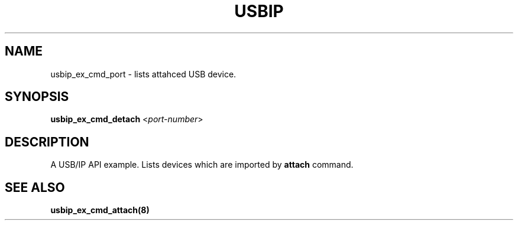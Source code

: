 .TH USBIP "8" "May 2016" "usbip" "System Administration Utilities"
.SH NAME
usbip_ex_cmd_port \- lists attahced USB device.
.SH SYNOPSIS
.B usbip_ex_cmd_detach
<\fIport-number\fR>

.SH DESCRIPTION
A USB/IP API example. Lists devices which are imported by \fBattach\fR command.

.SH "SEE ALSO"
\fBusbip_ex_cmd_attach\fP\fB(8)\fB\fP
